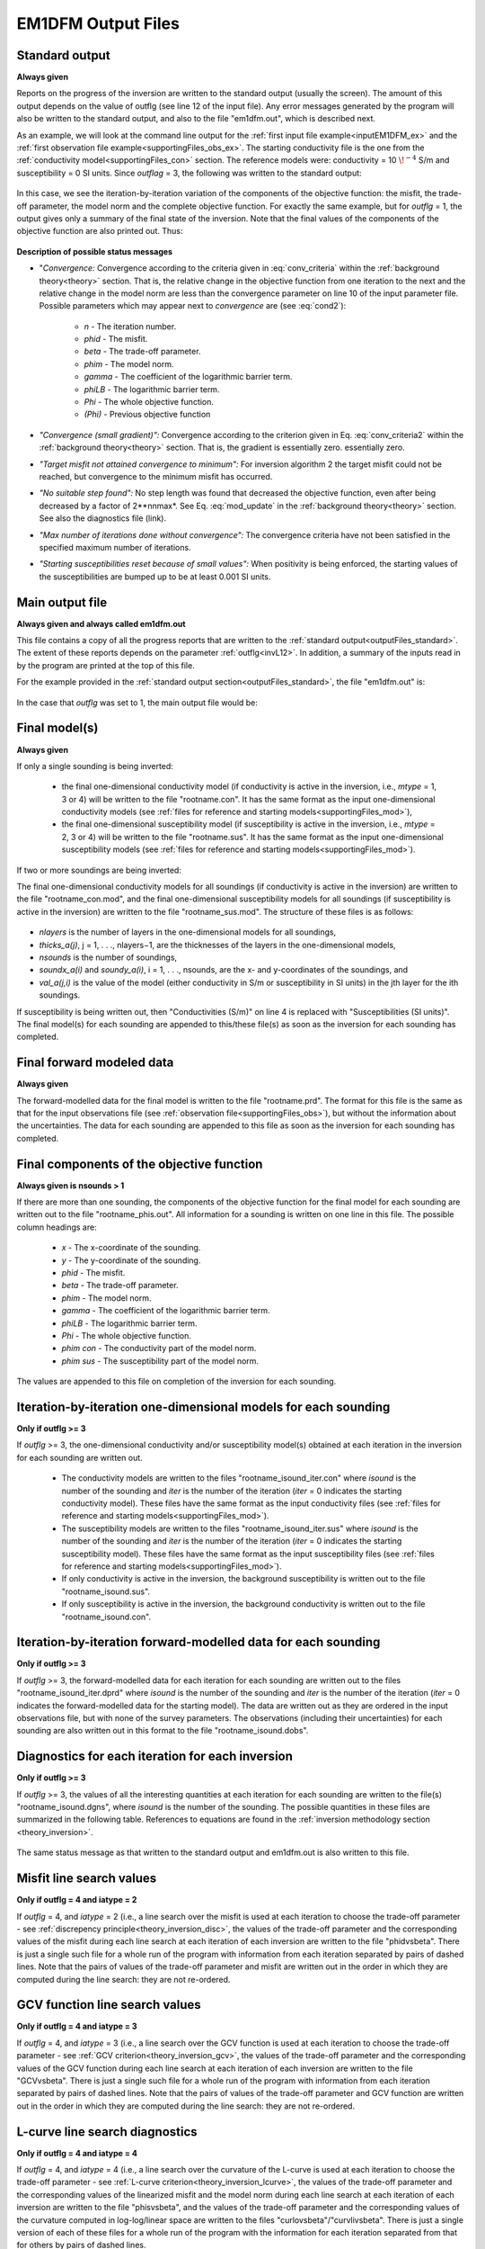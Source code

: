 .. _outputFiles:

EM1DFM Output Files
===================

.. _outputFiles_standard:

Standard output
---------------

**Always given**

Reports on the progress of the inversion are written to the standard output (usually the screen). The amount of this output depends on the value of outflg (see line 12 of the
input file). Any error messages generated by the program will also be written to the standard output, and also to the file "em1dfm.out", which is described next.

As an example, we will look at the command line output for the :ref:`first input file example<inputEM1DFM_ex>` and the :ref:`first observation file example<supportingFiles_obs_ex>`. The starting conductivity file is the one from the :ref:`conductivity model<supportingFiles_con>` section. The reference models were: conductivity = 10 :math:`\! ^{-4}` S/m and susceptibility = 0 SI units. Since *outflag* = 3, the following was written to the standard output:

.. figure:: images/output_cmd.png
    :align: center
    :figwidth: 100%

In this case, we see the iteration-by-iteration variation of the components of the objective function: the misfit, the trade-off parameter, the model norm and the complete objective
function. For exactly the same example, but for *outflg* = 1, the output gives only a summary of the final state of the inversion. Note that the final values of the components of the
objective function are also printed out. Thus:


.. figure:: images/output_cmd2.png
    :align: center
    :figwidth: 100%


**Description of possible status messages**


- "*Convergence:* Convergence according to the criteria given in :eq:`conv_criteria` within the :ref:`background theory<theory>` section. That is, the relative change in the objective function from one iteration to the next and the relative change in the model norm are less than the convergence parameter on line 10 of the input parameter file. Possible parameters which may appear next to *convergence* are (see :eq:`cond2`):

    - *n* - The iteration number.
    - *phid* - The misfit.
    - *beta* - The trade-off parameter.
    - *phim* - The model norm.
    - *gamma* - The coefficient of the logarithmic barrier term.
    - *phiLB* - The logarithmic barrier term.
    - *Phi* - The whole objective function.
    - *(Phi)* - Previous objective function

- *"Convergence (small gradient)":* Convergence according to the criterion given in Eq. :eq:`conv_criteria2` within the :ref:`background theory<theory>` section. That is, the gradient is essentially zero. essentially zero.

- *"Target misfit not attained convergence to minimum":* For inversion algorithm 2 the target misfit could not be reached, but convergence to the minimum misfit has occurred.

- *"No suitable step found":* No step length was found that decreased the objective function, even after being decreased by a factor of 2**nnmax*. See Eq. :eq:`mod_update` in the :ref:`background theory<theory>` section. See also the diagnostics file (link).

- *"Max number of iterations done without convergence":* The convergence criteria have not been satisfied in the specified maximum number of iterations.

- *"Starting susceptibilities reset because of small values":* When positivity is being enforced, the starting values of the susceptibilities are bumped up to be at least 0.001 SI units.


.. _outputFiles_main:

Main output file
----------------

**Always given and always called em1dfm.out**

This file contains a copy of all the progress reports that are written to the :ref:`standard output<outputFiles_standard>`. The extent of these reports depends on the parameter
:ref:`outflg<invL12>`. In addition, a summary of the inputs read in by the program are printed at the top of this file.

For the example provided in the :ref:`standard output section<outputFiles_standard>`, the file "em1dfm.out" is:

.. figure:: images/output_main.png
    :align: center
    :figwidth: 100%


In the case that *outflg* was set to 1, the main output file would be:

.. figure:: images/output_main2.png
    :align: center
    :figwidth: 100%


Final model(s)
--------------

**Always given**

If only a single sounding is being inverted:

    - the final one-dimensional conductivity model (if conductivity is active in the inversion, i.e., *mtype* = 1, 3 or 4) will be written to the file "rootname.con". It has the same format as the input one-dimensional conductivity models (see :ref:`files for reference and starting models<supportingFiles_mod>`),
    - the final one-dimensional susceptibility model (if susceptibility is active in the inversion, i.e., *mtype* = 2, 3 or 4) will be written to the file "rootname.sus". It has the same format as the input one-dimensional susceptibility models (see :ref:`files for reference and starting models<supportingFiles_mod>`).

If two or more soundings are being inverted: 

The final one-dimensional conductivity models for all soundings (if conductivity is active in the inversion) are written to the file "rootname_con.mod", and the final one-dimensional susceptibility models for all soundings (if susceptibility is active in the inversion) are written to the file "rootname_sus.mod". The structure of these files is as follows:

.. figure:: images/output_models.png
    :align: center
    :figwidth: 100%


- *nlayers* is the number of layers in the one-dimensional models for all soundings,
- *thicks_a(j)*, j = 1, . . ., nlayers−1, are the thicknesses of the layers in the one-dimensional models,
- *nsounds* is the number of soundings,
- *soundx_a(i)* and *soundy_a(i)*, i = 1, . . ., nsounds, are the x- and y-coordinates of the soundings, and
- *val_a(j,i)* is the value of the model (either conductivity in S/m or susceptibility in SI units) in the jth layer for the ith soundings.

If susceptibility is being written out, then "Conductivities (S/m)" on line 4 is replaced with "Susceptibilities (SI units)". The final model(s) for each sounding
are appended to this/these file(s) as soon as the inversion for each sounding has completed.


Final forward modeled data
--------------------------

**Always given**

The forward-modelled data for the final model is written to the file "rootname.prd". The format for this file is the same as that for the input observations file (see :ref:`observation file<supportingFiles_obs>`), but without the information about the uncertainties. The data for each sounding are appended to this file as soon as the inversion for each sounding has completed.


Final components of the objective function
------------------------------------------

**Always given is nsounds > 1**

If there are more than one sounding, the components of the objective function for the final model for each sounding are written out to the file "rootname_phis.out". All information for a sounding is written on one line in this file. The possible column headings are:

    - *x* - The x-coordinate of the sounding.
    - *y* - The y-coordinate of the sounding.
    - *phid* - The misfit.
    - *beta* - The trade-off parameter.
    - *phim* - The model norm.
    - *gamma* - The coefficient of the logarithmic barrier term.
    - *phiLB* - The logarithmic barrier term.
    - *Phi* - The whole objective function.
    - *phim con* - The conductivity part of the model norm.
    - *phim sus* - The susceptibility part of the model norm.

The values are appended to this file on completion of the inversion for each sounding.


Iteration-by-iteration one-dimensional models for each sounding
---------------------------------------------------------------

**Only if outflg >= 3**

If *outflg* >= 3, the one-dimensional conductivity and/or susceptibility model(s) obtained at each iteration in the inversion for each sounding are written out.

    - The conductivity models are written to the files "rootname_isound_iter.con" where *isound* is the number of the sounding and *iter* is the number of the iteration (*iter* = 0 indicates the starting conductivity model). These files have the same format as the input conductivity files (see :ref:`files for reference and starting models<supportingFiles_mod>`).
    - The susceptibility models are written to the files "rootname_isound_iter.sus" where *isound* is the number of the sounding and *iter* is the number of the iteration (*iter* = 0 indicates the starting susceptibility model). These files have the same format as the input susceptibility files (see :ref:`files for reference and starting models<supportingFiles_mod>`).
    - If only conductivity is active in the inversion, the background susceptibility is written out to the file "rootname_isound.sus".
    - If only susceptibility is active in the inversion, the background conductivity is written out to the file "rootname_isound.con".


Iteration-by-iteration forward-modelled data for each sounding
--------------------------------------------------------------

**Only if outflg >= 3**

If *outflg* >= 3, the forward-modelled data for each iteration for each sounding are written out to the files "rootname_isound_iter.dprd" where *isound* is the number of
the sounding and *iter* is the number of the iteration (*iter* = 0 indicates the forward-modelled data for the starting model). The data are written out as they are ordered in
the input observations file, but with none of the survey parameters. The observations (including their uncertainties) for each sounding are also written out in this format to
the file "rootname_isound.dobs".


Diagnostics for each iteration for each inversion
-------------------------------------------------

**Only if outflg >= 3**

If *outflg* >= 3, the values of all the interesting quantities at each iteration for each sounding are written to the file(s) "rootname_isound.dgns", where *isound* is the
number of the sounding. The possible quantities in these files are summarized in the following table. References to equations are found in the :ref:`inversion methodology section <theory_inversion>`.

.. figure:: images/output_diagnostic.png
    :align: center
    :figwidth: 100%


The same status message as that written to the standard output and em1dfm.out is also written to this file.


Misfit line search values
-------------------------

**Only if outflg = 4 and iatype = 2**

If *outflg* = 4, and *iatype* = 2 (i.e., a line search over the misfit is used at each iteration to choose the trade-off parameter - see :ref:`discrepency principle<theory_inversion_disc>`, the values of the trade-off parameter and the corresponding values of the misfit during each line search at each iteration of each inversion are written to the file "phidvsbeta". There is just a single such file for a whole run of the program with information from each iteration separated by pairs of dashed lines. Note that the pairs of values of the trade-off parameter and misfit are written out in the order in which they are computed during the line search: they are not re-ordered.


GCV function line search values
-------------------------------

**Only if outflg = 4 and iatype = 3**

If *outflg* = 4, and *iatype* = 3 (i.e., a line search over the GCV function is used at each iteration to choose the trade-off parameter - see :ref:`GCV criterion<theory_inversion_gcv>`, the values of the trade-off parameter and the corresponding values of the GCV function during each line search at each iteration of each inversion are written to the file "GCVvsbeta". There is just a single such file for a whole run of the program with information from each iteration separated by pairs of dashed lines. Note that the pairs of values of the trade-off parameter and GCV function are written out in the order in which they are computed during the line search: they
are not re-ordered.


L-curve line search diagnostics
-------------------------------

**Only if outflg = 4 and iatype = 4**

If *outflg* = 4, and *iatype* = 4 (i.e., a line search over the curvature of the L-curve is used at each iteration to choose the trade-off parameter - see :ref:`L-curve criterion<theory_inversion_lcurve>`, the values of the trade-off parameter and the corresponding values of the linearized misfit and the model norm during each line search at each iteration of each inversion are written to the file "phisvsbeta", and the values of the trade-off parameter and the corresponding values of the curvature computed in log-log/linear space are written to the files "curlovsbeta"/"curvlivsbeta". There is just a single version of each of these files for a whole run of the program with the information for each iteration separated from that for others by pairs of dashed lines.

Diagnostics for LSQR subroutine
-------------------------------

**Only if outflg = 4**

If *outflg* = 4, diagnostics are written out from Saunder's LSQR subroutine to the file "lsqr.out". Warning: this file can become very large very quickly if there is more
than one sounding.











